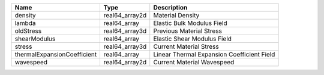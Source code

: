 

=========================== ============== ========================================== 
Name                        Type           Description                                
=========================== ============== ========================================== 
density                     real64_array2d Material Density                           
lambda                      real64_array   Elastic Bulk Modulus Field                 
oldStress                   real64_array3d Previous Material Stress                   
shearModulus                real64_array   Elastic Shear Modulus Field                
stress                      real64_array3d Current Material Stress                    
thermalExpansionCoefficient real64_array   Linear Thermal Expansion Coefficient Field 
wavespeed                   real64_array2d Current Material Wavespeed                 
=========================== ============== ========================================== 


